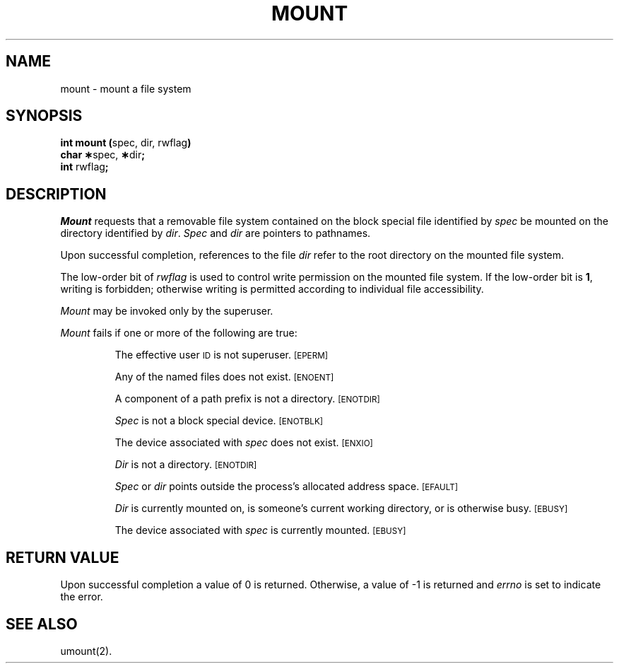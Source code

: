 .TH MOUNT 2 
.SH NAME
mount \- mount a file system
.SH SYNOPSIS
.BR "int mount (" "spec, dir, rwflag" )
.br
.BR "char \(**" "spec," " \(**" "dir" ;
.br
.BR "int" " rwflag" ;
.SH DESCRIPTION
.I Mount\^
requests that a removable file system contained on the
block special file identified by
.I spec\^
be mounted on the directory identified by
.IR dir .
.I Spec\^
and
.I dir\^
are pointers to
pathnames.
.PP
Upon successful completion, references to the file
.I dir\^
refer to the root directory on the mounted file system.
.PP
The low-order bit of
.I rwflag\^
is used to control write permission on the mounted file system.
If the low-order bit is
.BR 1 ,
writing is forbidden;
otherwise writing is permitted according to individual file accessibility.
.PP
.I Mount\^
may be invoked only by the superuser.
.PP
.I Mount\^
fails if one or more of the following are true:
.IP
The effective user
.SM ID
is not superuser.
.SM
\%[EPERM]
.IP
Any of the named files does not exist.
.SM
\%[ENOENT]
.IP
A component of a
path prefix
is not a directory.
.SM
\%[ENOTDIR]
.IP
.I Spec\^
is not a block special device.
.SM
\%[ENOTBLK]
.IP
The device associated with
.I spec\^
does not exist.
.SM
\%[ENXIO]
.IP
.I Dir\^
is not a directory.
.SM
\%[ENOTDIR]
.IP
.I Spec\^
or
.I dir\^
points outside the process's allocated address space.
.SM
\%[EFAULT]
.IP
.I Dir\^
is currently mounted on, is someone's current working directory,
or is otherwise busy.
.SM
\%[EBUSY]
.IP
The device associated with
.I spec\^
is currently mounted.
.SM
\%[EBUSY]
.SH "RETURN VALUE"
Upon successful completion a value of 0 is returned.
Otherwise, a value of \-1 is returned and
.I errno\^
is set to indicate the error.
.SH "SEE ALSO"
umount(2).
.\"	@(#)mount.2	1.4	

